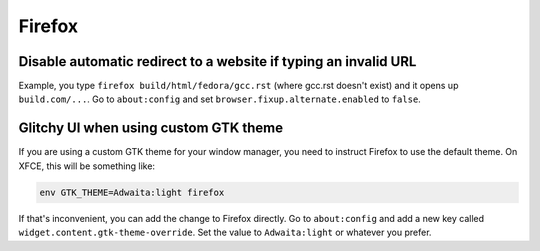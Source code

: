 Firefox
^^^^^^^

Disable automatic redirect to a website if typing an invalid URL
----------------------------------------------------------------

Example, you type ``firefox build/html/fedora/gcc.rst`` (where gcc.rst doesn't exist) and it opens up ``build.com/...``. Go to ``about:config`` and set ``browser.fixup.alternate.enabled`` to ``false``.

Glitchy UI when using custom GTK theme
--------------------------------------

If you are using a custom GTK theme for your window manager, you need to instruct Firefox to use the default theme. On XFCE, this will be something like:

.. code-block:: bash

   env GTK_THEME=Adwaita:light firefox

If that's inconvenient, you can add the change to Firefox directly. Go to ``about:config`` and add a new key called ``widget.content.gtk-theme-override``. Set the value to ``Adwaita:light`` or whatever you prefer.
